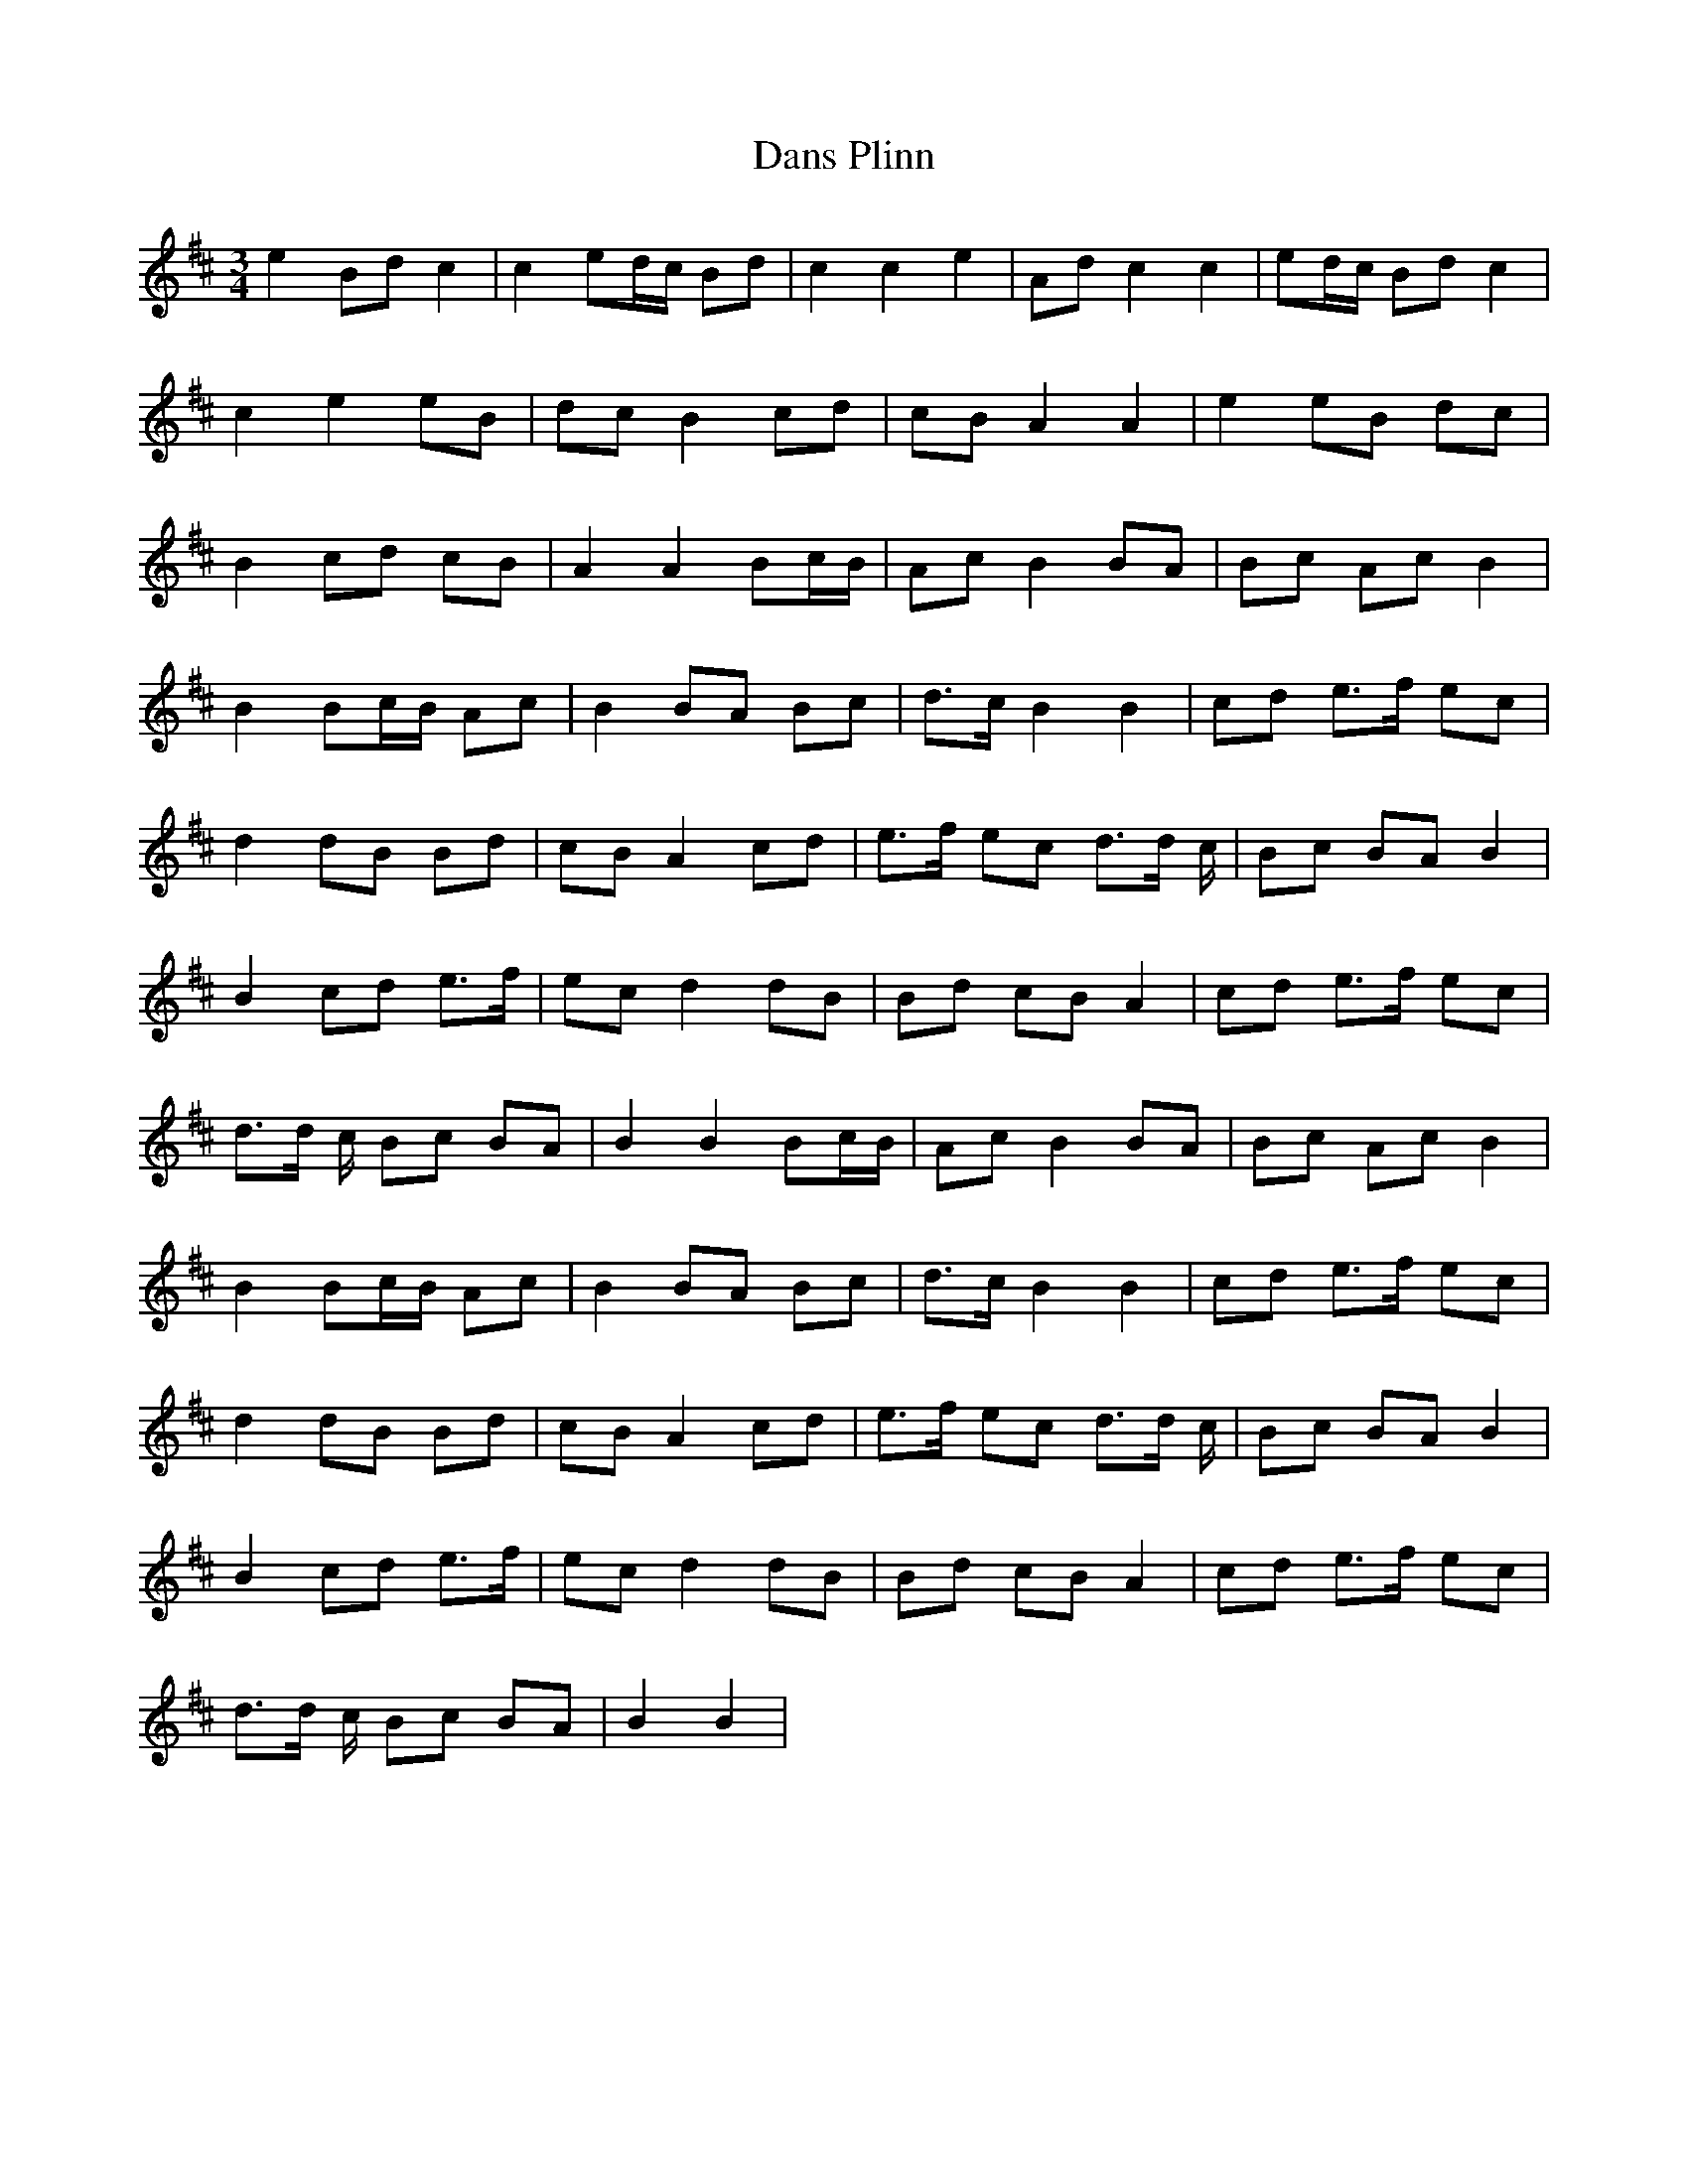 X: 9446
T: Dans Plinn
R: mazurka
M: 3/4
K: Dmajor
e2 Bd c2|c2 ed/c/ Bd|c2 c2 e2|Ad c2 c2|ed/c/ Bd c2|
c2 e2 eB|dc B2 cd|cB A2 A2|e2 eB dc|
B2 cd cB|A2 A2 Bc/B/|Ac B2 BA|Bc Ac B2|
B2 Bc/B/ Ac|B2 BA Bc|d>c B2 B2|cd e>f ec|
d2 dB Bd|cB A2 cd|e>f ec d>d c/|Bc BA B2|
B2 cd e>f|ec d2 dB|Bd cB A2|cd e>f ec|
d>d c/ Bc BA|B2 B2 Bc/B/|Ac B2 BA|Bc Ac B2|
B2 Bc/B/ Ac|B2 BA Bc|d>c B2 B2|cd e>f ec|
d2 dB Bd|cB A2 cd|e>f ec d>d c/|Bc BA B2|
B2 cd e>f|ec d2 dB|Bd cB A2|cd e>f ec|
d>d c/ Bc BA|B2 B2|

